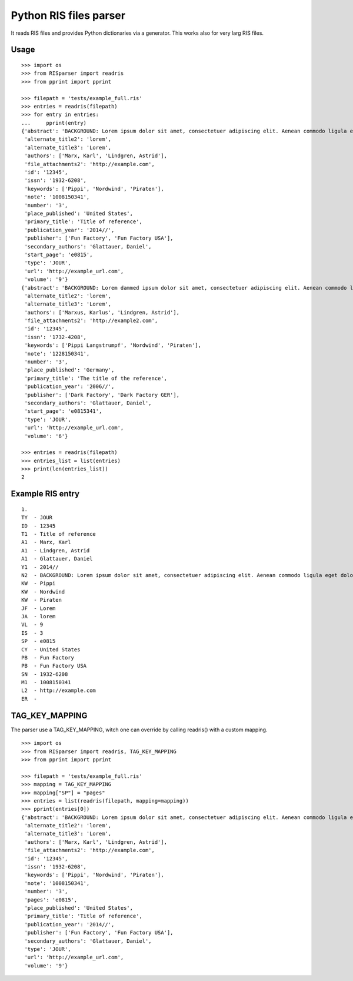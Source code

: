 Python RIS files parser
=======================

It reads RIS files and provides Python dictionaries via a generator.
This works also for very larg RIS files.


Usage
-----
::

   >>> import os
   >>> from RISparser import readris
   >>> from pprint import pprint

   >>> filepath = 'tests/example_full.ris'
   >>> entries = readris(filepath)
   >>> for entry in entries:
   ...     pprint(entry)
   {'abstract': 'BACKGROUND: Lorem ipsum dolor sit amet, consectetuer adipiscing elit. Aenean commodo ligula eget dolor. Aenean massa. Cum sociis natoque penatibus et magnis dis parturient montes, nascetur ridiculus mus.  RESULTS: Donec quam felis, ultricies nec, pellentesque eu, pretium quis, sem. Nulla consequat massa quis enim. CONCLUSIONS: Donec pede justo, fringilla vel, aliquet nec, vulputate eget, arcu. In enim justo, rhoncus ut, imperdiet a, venenatis vitae, justo. Nullam dictum felis eu pede mollis pretium.',
    'alternate_title2': 'lorem',
    'alternate_title3': 'Lorem',
    'authors': ['Marx, Karl', 'Lindgren, Astrid'],
    'file_attachments2': 'http://example.com',
    'id': '12345',
    'issn': '1932-6208',
    'keywords': ['Pippi', 'Nordwind', 'Piraten'],
    'note': '1008150341',
    'number': '3',
    'place_published': 'United States',
    'primary_title': 'Title of reference',
    'publication_year': '2014//',
    'publisher': ['Fun Factory', 'Fun Factory USA'],
    'secondary_authors': 'Glattauer, Daniel',
    'start_page': 'e0815',
    'type': 'JOUR',
    'url': 'http://example_url.com',
    'volume': '9'}
   {'abstract': 'BACKGROUND: Lorem dammed ipsum dolor sit amet, consectetuer adipiscing elit. Aenean commodo ligula eget dolor. Aenean massa. Cum sociis natoque penatibus et magnis dis parturient montes, nascetur ridiculus mus.  RESULTS: Donec quam felis, ultricies nec, pellentesque eu, pretium quis, sem. Nulla consequat massa quis enim. CONCLUSIONS: Donec pede justo, fringilla vel, aliquet nec, vulputate eget, arcu. In enim justo, rhoncus ut, imperdiet a, venenatis vitae, justo. Nullam dictum felis eu pede mollis pretium.',
    'alternate_title2': 'lorem',
    'alternate_title3': 'Lorem',
    'authors': ['Marxus, Karlus', 'Lindgren, Astrid'],
    'file_attachments2': 'http://example2.com',
    'id': '12345',
    'issn': '1732-4208',
    'keywords': ['Pippi Langstrumpf', 'Nordwind', 'Piraten'],
    'note': '1228150341',
    'number': '3',
    'place_published': 'Germany',
    'primary_title': 'The title of the reference',
    'publication_year': '2006//',
    'publisher': ['Dark Factory', 'Dark Factory GER'],
    'secondary_authors': 'Glattauer, Daniel',
    'start_page': 'e0815341',
    'type': 'JOUR',
    'url': 'http://example_url.com',
    'volume': '6'}

   >>> entries = readris(filepath)
   >>> entries_list = list(entries)
   >>> print(len(entries_list))
   2


Example RIS entry
-----------------
::

   1.
   TY  - JOUR
   ID  - 12345
   T1  - Title of reference
   A1  - Marx, Karl
   A1  - Lindgren, Astrid
   A1  - Glattauer, Daniel
   Y1  - 2014//
   N2  - BACKGROUND: Lorem ipsum dolor sit amet, consectetuer adipiscing elit. Aenean commodo ligula eget dolor. Aenean massa. Cum sociis natoque penatibus et magnis dis parturient montes, nascetur ridiculus mus.  RESULTS: Donec quam felis, ultricies nec, pellentesque eu, pretium quis, sem. Nulla consequat massa quis enim. CONCLUSIONS: Donec pede justo, fringilla vel, aliquet nec, vulputate eget, arcu. In enim justo, rhoncus ut, imperdiet a, venenatis vitae, justo. Nullam dictum felis eu pede mollis pretium.
   KW  - Pippi
   KW  - Nordwind
   KW  - Piraten
   JF  - Lorem
   JA  - lorem
   VL  - 9
   IS  - 3
   SP  - e0815
   CY  - United States
   PB  - Fun Factory
   PB  - Fun Factory USA
   SN  - 1932-6208
   M1  - 1008150341
   L2  - http://example.com
   ER  -


TAG_KEY_MAPPING
---------------

The parser use a TAG_KEY_MAPPING, witch one can override by calling readris() with a custom mapping.

::

   >>> import os
   >>> from RISparser import readris, TAG_KEY_MAPPING
   >>> from pprint import pprint

   >>> filepath = 'tests/example_full.ris'
   >>> mapping = TAG_KEY_MAPPING
   >>> mapping["SP"] = "pages"
   >>> entries = list(readris(filepath, mapping=mapping))
   >>> pprint(entries[0])
   {'abstract': 'BACKGROUND: Lorem ipsum dolor sit amet, consectetuer adipiscing elit. Aenean commodo ligula eget dolor. Aenean massa. Cum sociis natoque penatibus et magnis dis parturient montes, nascetur ridiculus mus.  RESULTS: Donec quam felis, ultricies nec, pellentesque eu, pretium quis, sem. Nulla consequat massa quis enim. CONCLUSIONS: Donec pede justo, fringilla vel, aliquet nec, vulputate eget, arcu. In enim justo, rhoncus ut, imperdiet a, venenatis vitae, justo. Nullam dictum felis eu pede mollis pretium.',
    'alternate_title2': 'lorem',
    'alternate_title3': 'Lorem',
    'authors': ['Marx, Karl', 'Lindgren, Astrid'],
    'file_attachments2': 'http://example.com',
    'id': '12345',
    'issn': '1932-6208',
    'keywords': ['Pippi', 'Nordwind', 'Piraten'],
    'note': '1008150341',
    'number': '3',
    'pages': 'e0815',
    'place_published': 'United States',
    'primary_title': 'Title of reference',
    'publication_year': '2014//',
    'publisher': ['Fun Factory', 'Fun Factory USA'],
    'secondary_authors': 'Glattauer, Daniel',
    'type': 'JOUR',
    'url': 'http://example_url.com',
    'volume': '9'}
